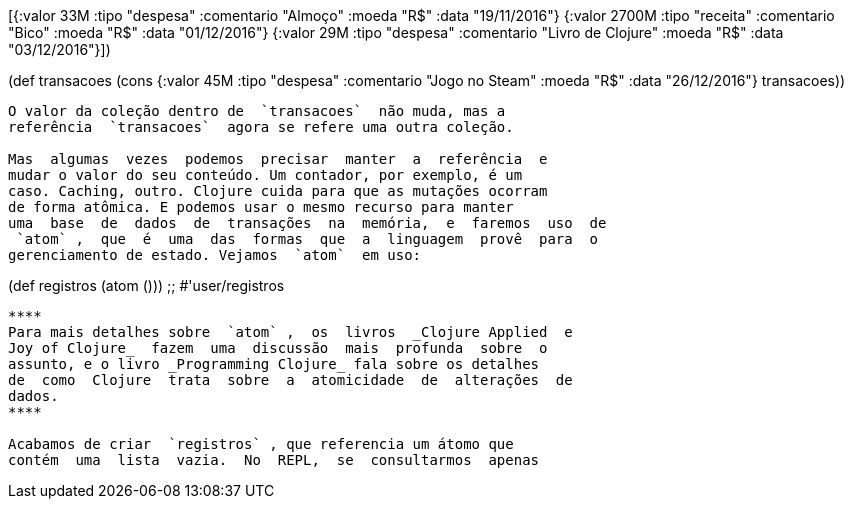
[{:valor 33M :tipo "despesa" :comentario "Almoço"
    :moeda "R$" :data "19/11/2016"}
   {:valor 2700M :tipo "receita" :comentario "Bico"
    :moeda "R$" :data "01/12/2016"}
   {:valor 29M :tipo "despesa" :comentario "Livro de Clojure"
    :moeda "R$" :data "03/12/2016"}])

(def transacoes (cons {:valor 45M :tipo "despesa"
                       :comentario "Jogo no Steam" :moeda "R$"
                       :data "26/12/2016"}
                 transacoes))
```

O valor da coleção dentro de  `transacoes`  não muda, mas a
referência  `transacoes`  agora se refere uma outra coleção.

Mas  algumas  vezes  podemos  precisar  manter  a  referência  e
mudar o valor do seu conteúdo. Um contador, por exemplo, é um
caso. Caching, outro. Clojure cuida para que as mutações ocorram
de forma atômica. E podemos usar o mesmo recurso para manter
uma  base  de  dados  de  transações  na  memória,  e  faremos  uso  de
 `atom` ,  que  é  uma  das  formas  que  a  linguagem  provê  para  o
gerenciamento de estado. Vejamos  `atom`  em uso:

```
(def registros (atom ()))
;; #'user/registros
```

****
Para mais detalhes sobre  `atom` ,  os  livros  _Clojure Applied  e
Joy of Clojure_  fazem  uma  discussão  mais  profunda  sobre  o
assunto, e o livro _Programming Clojure_ fala sobre os detalhes
de  como  Clojure  trata  sobre  a  atomicidade  de  alterações  de
dados.
****

Acabamos de criar  `registros` , que referencia um átomo que
contém  uma  lista  vazia.  No  REPL,  se  consultarmos  apenas